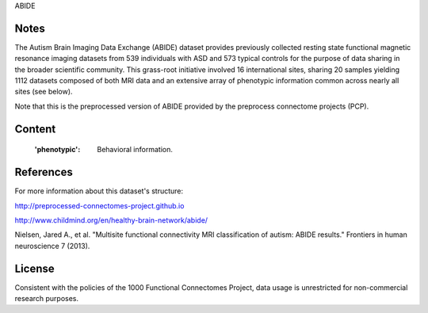 ABIDE


Notes
-----
The Autism Brain Imaging Data Exchange (ABIDE) dataset provides previously
collected resting state functional magnetic resonance imaging datasets
from 539 individuals with ASD and 573 typical controls for the purpose
of data sharing in the broader scientific community. This grass-root
initiative involved 16 international sites, sharing 20 samples yielding
1112 datasets composed of both MRI data and an extensive array of
phenotypic information common across nearly all sites (see below).

Note that this is the preprocessed version of ABIDE provided by the
preprocess connectome projects (PCP).

Content
-------
    :'phenotypic': Behavioral information.

References
----------
For more information about this dataset's structure:

http://preprocessed-connectomes-project.github.io

http://www.childmind.org/en/healthy-brain-network/abide/

Nielsen, Jared A., et al. "Multisite functional connectivity MRI
classification of autism: ABIDE results." Frontiers in human neuroscience
7 (2013).


License
-------
Consistent with the policies of the 1000 Functional Connectomes
Project, data usage is unrestricted for non-commercial research purposes.
